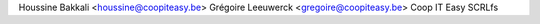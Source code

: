 Houssine Bakkali <houssine@coopiteasy.be>
Grégoire Leeuwerck <gregoire@coopiteasy.be>
Coop IT Easy SCRLfs